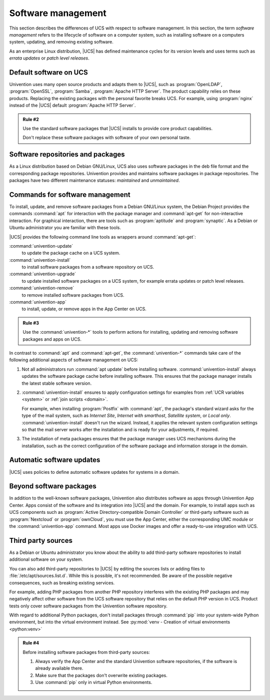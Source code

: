 .. _software:

*******************
Software management
*******************

This section describes the differences of UCS with respect to software
management. In this section, the term *software management* refers to the
lifecycle of software on a computer system, such as installing software on a
computers system, updating, and removing existing software.

As an enterprise Linux distribution, |UCS| has defined maintenance cycles for
its version levels and uses terms such as *errata updates* or
*patch level releases*.

.. seealso::

   :ref:`uv-manual:computers-differentiation-of-update-variants-ucs-versions` in
   :cite:t:`ucs-manual`.

.. _software-default:

Default software on UCS
=======================

Univention uses many open source products and adapts them to |UCS|, such as
:program:`OpenLDAP`, :program:`OpenSSL`, :program:`Samba`, :program:`Apache HTTP
Server`. The product capability relies on these products. Replacing the existing
packages with the personal favorite breaks UCS. For example, using
:program:`nginx` instead of the |UCS| default :program:`Apache HTTP Server`.

.. _rule-2:

.. admonition:: Rule #2

   Use the standard software packages that |UCS| installs to provide core product
   capabilities.

   Don't replace these software packages with software of your own personal
   taste.

.. _software-repositories-packages:

Software repositories and packages
==================================

As a Linux distribution based on Debian GNU/Linux, UCS also uses software
packages in the deb file format and the corresponding package repositories.
Univention provides and maintains software packages in package repositories. The
packages have two different maintenance statuses: *maintained* and
*unmaintained*.

.. seealso::

   * :ref:`uv-architecture:positioning-packages` in :cite:t:`ucs-architecture`.

   * :ref:`uv-manual:software-config-repo` in :cite:t:`ucs-manual`.

.. _software-commands:

Commands for software management
================================

To install, update, and remove software packages from a Debian GNU/Linux system,
the Debian Project provides the commands :command:`apt` for interaction with the
package manager and :command:`apt-get` for non-interactive interaction. For
graphical interaction, there are tools such as :program:`aptitude` and
:program:`synaptic`. As a Debian or Ubuntu administrator you are familiar with
these tools.

|UCS| provides the following command line tools as wrappers around
:command:`apt-get`:

:command:`univention-update`
   to update the package cache on a UCS system.

:command:`univention-install`
   to install software packages from a software repository on UCS.

:command:`univention-upgrade`
   to update installed software packages on a UCS system, for example errata
   updates or patch level releases.

:command:`univention-remove`
   to remove installed software packages from UCS.

:command:`univention-app`
   to install, update, or remove apps in the App Center on UCS.

.. _rule-3:

.. admonition:: Rule #3

   Use the :command:`univention-*` tools to perform actions for installing,
   updating and removing software packages and apps on UCS.

In contrast to :command:`apt` and :command:`apt-get`, the :command:`univention-*`
commands take care of the following additional aspects of software management on
UCS:

#. Not all administrators run :command:`apt update` before installing software.
   :command:`univention-install` always updates the software package cache
   before installing software. This ensures that the package manager installs
   the latest stable software version.

#. :command:`univention-install` ensures to apply configuration settings for
   examples from :ref:`UCR variables <system>` or :ref:`join scripts <domain>`.

   For example, when installing :program:`Postfix` with :command:`apt`, the
   package's standard wizard asks for the type of the mail system, such as
   *Internet Site*, *Internet with smarthost*, *Satellite system*, or *Local
   only*. :command:`univention-install` doesn't run the wizard. Instead, it
   applies the relevant system configuration settings so that the mail server
   works after the installation and is ready for your adjustments, if required.

#. The installation of meta packages ensures that the package manager uses
   UCS mechanisms during the installation, such as the correct configuration of
   the software package and information storage in the domain.

.. seealso::

   For further information about the mentioned commands, see the following
   sections in :cite:t:`ucs-manual`:

   * :ref:`uv-manual:computers-installation-removal-of-individual-packages-in-the-command-line`

   * :ref:`uv-manual:software-appcenter`

.. _software-updates:

Automatic software updates
==========================

|UCS| uses policies to define automatic software updates for systems in a
domain.

.. seealso::

   For more information, see the following sections in
   :cite:t:`ucs-manual`:

   * :ref:`uv-manual:computers-softwaremanagement-release-policy`

   * :ref:`uv-manual:computers-softwaremanagement-maintenance-policy`

Beyond software packages
========================

In addition to the well-known software packages, Univention also distributes
software as apps through Univention App Center. Apps consist of the software and
its integration into |UCS| and the domain. For example, to install apps such as
UCS components such as :program:`Active Directory-compatible Domain
Controller` or third-party software such as :program:`Nextcloud` or
:program:`ownCloud`, you must use the App Center, either the corresponding UMC
module or the :command:`univention-app` command. Most apps use Docker images and
offer a ready-to-use integration with UCS.

.. seealso::

   For more information, see the following resources:

   * :ref:`uv-manual:software-appcenter` in :cite:t:`ucs-manual`:
   * :ref:`uv-architecture:univention-app-ecosystem` in :cite:t:`ucs-architecture`:
   * `Univention App Center Catalog <https://www.univention.com/products/app-catalog/>`_

.. _software-third-party:

Third party sources
===================

As a Debian or Ubuntu administrator you know about the ability to add
third-party software repositories to install additional software on your system.

You can also add third-party repositories to |UCS| by editing the sources lists
or adding files to :file:`/etc/apt/sources.list.d`. While this is possible, it's
not recommended. Be aware of the possible negative consequences, such as
breaking existing services.

For example, adding PHP packages from another PHP repository interferes with the
existing PHP packages and may negatively affect other software from the UCS
software repository that relies on the default PHP version in UCS. Product tests
only cover software packages from the Univention software repository.

With regard to additional Python packages, don't install packages through
:command:`pip` into your system-wide Python environment, but into the virtual
environment instead. See :py:mod:`venv - Creation of virtual environments
<python:venv>`

.. _rule-4:

.. admonition:: Rule #4

   Before installing software packages from third-party sources:

   #. Always verify the App Center and the standard Univention software
      repositories, if the software is already available there.

   #. Make sure that the packages don't overwrite existing packages.

   #. Use :command:`pip` only in virtual Python environments.
